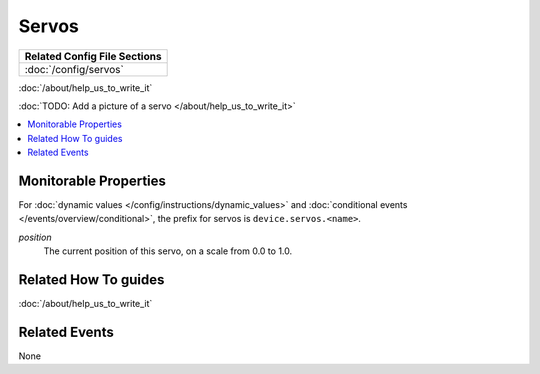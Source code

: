 Servos
======

+------------------------------------------------------------------------------+
| Related Config File Sections                                                 |
+==============================================================================+
| :doc:`/config/servos`                                                        |
+------------------------------------------------------------------------------+

:doc:`/about/help_us_to_write_it`

:doc:`TODO: Add a picture of a servo </about/help_us_to_write_it>`

.. contents::
   :local:

Monitorable Properties
----------------------

For :doc:`dynamic values </config/instructions/dynamic_values>` and
:doc:`conditional events </events/overview/conditional>`,
the prefix for servos is ``device.servos.<name>``.

*position*
   The current position of this servo, on a scale from 0.0 to 1.0.

Related How To guides
---------------------

:doc:`/about/help_us_to_write_it`

Related Events
--------------

None

